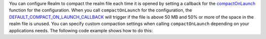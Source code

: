 You can configure Realm to compact the realm file each time it is opened
by setting a callback for the `compactOnLaunch 
<{+kotlin-local-prefix+}io.realm.kotlin/-configuration/-shared-builder/compact-on-launch.html>`__ function
for the configuration. When you call ``compactOnLaunch`` for the 
configuration, the `DEFAULT_COMPACT_ON_LAUNCH_CALLBACK 
<{+kotlin-local-prefix+}io.realm.kotlin/-realm/-companion/
-d-e-f-a-u-l-t_-c-o-m-p-a-c-t_-o-n_-l-a-u-n-c-h_-c-a-l-l-b-a-c-k.html>`__ 
will trigger if the file is above 50 MB and 50% or more of the space in 
the realm file is unused. You can specify custom compaction settings 
when calling ``compactOnLaunch`` depending on your applications needs.
The following code example shows how to do this: